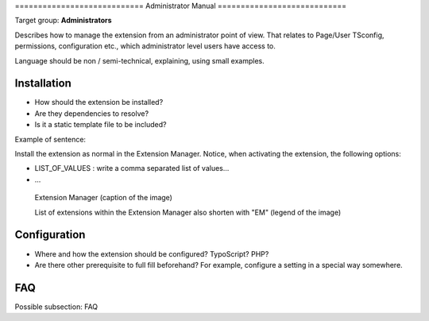 ﻿﻿============================
Administrator Manual
============================

Target group: **Administrators**

Describes how to manage the extension from an administrator point of view. That relates to Page/User TSconfig, permissions, configuration etc., which administrator level users have access to.

Language should be non / semi-technical, explaining, using small examples.


Installation
=============

* How should the extension be installed?
* Are they dependencies to resolve?
* Is it a static template file to be included?

Example of sentence:

Install the extension as normal in the Extension Manager. Notice, when activating the extension, the following
options:

* LIST_OF_VALUES : write a comma separated list of values...
* ...


.. figure:: Images/AdministratorManual/ExtensionManager.png
		:width: 500px
		:alt: Extension Manager

		Extension Manager (caption of the image)

		List of extensions within the Extension Manager also shorten with "EM" (legend of the image)


Configuration
=======================

* Where and how the extension should be configured? TypoScript? PHP?
* Are there other prerequisite to full fill beforehand? For example, configure a setting in a special way somewhere.

FAQ
====

Possible subsection: FAQ
